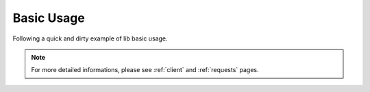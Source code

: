 Basic Usage
===========

Following a quick and dirty example of lib basic usage.

.. note:: For more detailed informations, please see :ref:`client` and :ref:`requests` pages.

.. code-block:: php
   :linenos:

    <?php

    use \Comodojo\RpcClient\RpcClient;
    use \Comodojo\RpcClient\RpcRequest;
    use \Exception;

    try {

        // create a RpcClient instance (default XML)
        $client = new RpcClient( "http://phpxmlrpc.sourceforge.net/server.php" );

        // create and inject a request
        $client->addRequest( RpcRequest::create("echo", ['Hello Comodojo!']) );

        // send the request
        $result = $client->send();

    } catch (Exception $e) {

        /* something did not work :( */
        throw $e;

    }

    echo $result;
